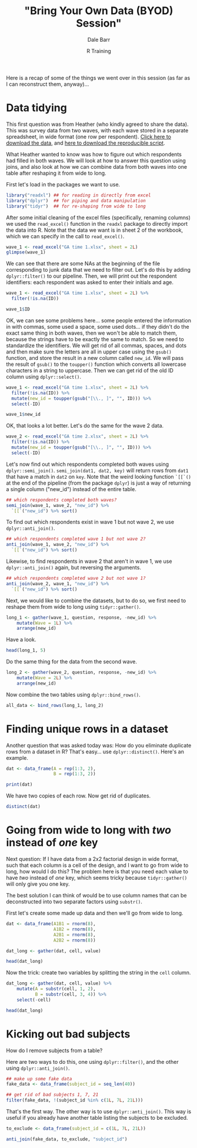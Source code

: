 #+title: "Bring Your Own Data (BYOD) Session"
#+author: Dale Barr
#+email: dale.barr@glasgow.ac.uk
#+date: R Training 
#+OPTIONS: toc:t H:2 ^:nil num:nil
#+LATEX_CLASS: article
#+LATEX_CLASS_OPTIONS: []
#+LATEX_HEADER: \makeatletter \def\verbatim{\scriptsize\@verbatim \frenchspacing\@vobeyspaces \@xverbatim} \makeatother
#+LATEX_HEADER: \definecolor{lgray}{rgb}{0.90,0.90,0.90}
#+LATEX_HEADER: \usepackage[T1]{fontenc}
#+LATEX_HEADER: \usepackage{helvet}
#+LATEX_HEADER: \usepackage{inconsolata}
#+LATEX_HEADER: \usepackage{minted}
#+LATEX_HEADER: \usemintedstyle{tango}
#+LATEX_HEADER: \usepackage{fullpage}
#+HTML_HEAD: <link rel="stylesheet" type="text/css" href="../css/my_css.css" />
#+HTML_LINK_HOME: ../index.html
#+HTML_LINK_UP: ../index.html
#+PROPERTY: header-args:R :session *R2* :exports both :results output :tangle junk.R

Here is a recap of some of the things we went over in this session (as far as I can reconstruct them, anyway)...

* Data tidying

This first question was from Heather (who kindly agreed to share the data).  This was survey data from two waves, with each wave stored in a separate spreadsheet, in wide format (one row per respondent).  [[file:heather_survey_data.zip][Click here to download the data]], and [[file:script.R][here to download the reproducible script]].

What Heather wanted to know was how to figure out which respondents had filled in both waves.  We will look at how to answer this question using joins, and also look at how we can combine data from both waves into one table after reshaping it from wide to long.

First let's load in the packages we want to use.

#+BEGIN_SRC R :exports code :tangle script.R
  library("readxl") ## for reading in directly from excel
  library("dplyr")  ## for piping and data manipulation
  library("tidyr")  ## for re-shaping from wide to long
#+END_SRC

After some initial cleaning of the excel files (specifically, renaming columns) we used the =read_excel()= function in the =readxl= package to directly import the data into R.  Note that the data we want is in sheet 2 of the workbook, which we can specify in the call to =read_excel()=.

#+BEGIN_SRC R 
  wave_1 <- read_excel("GA time 1.xlsx", sheet = 2L)
  glimpse(wave_1)
#+END_SRC

#+RESULTS:
#+begin_example
Observations: 206
Variables: 12
$ Subject Specialist                                      (chr) "1 Very Con...
$ Investigative                                           (chr) "1 Very Con...
$ Independent and Critical Thinker                        (chr) "1 Very Con...
$ Resourceful and Responsible                             (chr) "1 Very Con...
$ Effective Communicator                                  (chr) "1 Very Con...
$ Overall confidence as a member of the student community (chr) "1 Very Con...
$ Adaptable                                               (chr) "1 Very Con...
$ Experienced Collaborator                                (chr) "1 Very Con...
$ Ethically and socially aware                            (chr) "1 Very Con...
$ Reflective Learner                                      (chr) "1 Very Con...
$ Which gender do you identify with, if any?              (chr) NA, NA, NA,...
$ ID                                                      (chr) NA, NA, NA,...
#+end_example

We can see that there are some NAs at the beginning of the file corresponding to junk data that we need to filter out.  Let's do this by adding =dplyr::filter()= to our pipeline.  Then, we will print out the respondent identifiers: each respondent was asked to enter their initials and age.

#+BEGIN_SRC R :tangle junk.R
  wave_1 <- read_excel("GA time 1.xlsx", sheet = 2L) %>%
    filter(!is.na(ID))

  wave_1$ID
#+END_SRC

#+RESULTS:
#+begin_example
 
 [1] "AM 20"     "BK 40"     "CG 20"     "SD 18"     "JF 19"     "SM, 20"   
  [7] "DB 19"     "ML 19"     "REL 20"    "CP 19"     "R.G. 22"   "EJB 19"   
 [13] "NC 20"     "HSS 23"    "HM 30"     "AL, 21"    "MS 18"     "JG 28"    
 [19] "JP 19"     "KM 31"     "MB 18"     "EN, 19"    "MCH 19"    "LK 20"    
 [25] "RT 20"     "JFG, 19"   "20"        "EF 19"     "LP 23"     "RM 19"    
 [31] "NC 19"     "M.C 20"    "AR 19"     "19 FR"     "MA 20"     "AM 19"    
 [37] "AWP19"     "MA 19"     "JJ20"      "RP 21"     "MB19"      "RM 20"    
 [43] "CS 23"     "MC 21"     "SP 19"     "EB 19"     "CS 28"     "KB19"     
 [49] "FG 20"     "MV, 19"    "NM, 21"    "rn 21"     "SDF 24"    "TB 35"    
 [55] "JL 20"     "AB 20"     "N32"       "SS"        "SW 19"     "JS. 20"   
 [61] "ER 19"     "MSZ23"     "CC, 19"    "Fm 49"     "OAM 28"    "x 24"     
 [67] "WL 43"     "DL 19"     "AM 18"     "SB 19"     "PG 19"     "SR 19"    
 [73] "KW 20"     "XS 20"     "AW 20"     "HR 19"     "EH 19"     "JB, 19"   
 [79] "CT, 21"    "S.T 19"    "RM 18"     "D.A. 22"   "hj 19"     "JL 19"    
 [85] "SOH 25"    "HO 20"     "BG 21"     "LG 19"     "G.S. 20"   "CD 19"    
 [91] "EM, 20"    "SLG 19"    "NO 20"     "JR 19"     "SF 19"     "CC, 19"   
 [97] "AZ 20"     "KD 19"     "AA 19"     "GC 19"     "RG 19"     "JM 23"    
[103] "AJ 19"     "EM 20"     "RB 19"     "EJ 19"     "GA 20"     "S.L. 20"  
[109] "HFEN, 19"  "DI 20"     "EJ 20"     "VW 20"     "c 20"      "HK  19"   
[115] "FM 20"     "saim 23"   "PM 31"     "JC19"      "KM 19"     "pvj21"    
[121] "AL 19"     "NB 19"     "nf 18"     "MN 20"     "HE 20"     "MM20"     
[127] "Cc 21"     "AF 19"     "AP 21"     "KD 21"     "A.H. 20"   "J.J.K. 21"
[133] "AG 20"     "ZM20"      "SI19"      "YT 19"     "SG20"      "LM 19"    
[139] "K.A. 21"   "SG, 19"    "C.F.D. 20" "nh 21"     "EK, 20"    "GM 19"    
[145] "EV 22"     "KS 20"     "KW 20"     "IM 20"     "DC 20"     "SL 19"    
[151] "MR21"      "HM, 19"    "SZ 21"     "AL 20"     "F19"       "C.H.T 23" 
[157] "cs 28"     "ZW 19"     "EP 20"     "LFA 20"    "JS 21"     "RF 20"    
[163] "EAM 19"    "AA 22"     "H.S. 20"   "GM19"      "fw 19"     "JA 19"    
[169] "TM 21"     "CM 29"     "RF 19"     "ELC 19"    "MB 19"     "IB 19"    
[175] "AM 19"     "RA 35"     "SB19"      "AH 20"     "RB 30"     "SC 21"    
[181] "aq 19"     "LM 19"     "TS 21"     "DQ19"      "ER 20"     "MK 20"    
[187] "HM 19"     "28"        "AG 19"
#+end_example

OK, we can see some problems here... some people entered the information in with commas, some used a space, some used dots... if they didn't do the exact same thing in both waves, then we won't be able to match them, because the strings have to be exactly the same to match.  So we need to standardize the identifiers.  We will get rid of all commas, spaces, and dots and then make 
sure the letters are all in upper case using the =gsub()= function, and store the result in a new column called =new_id=.  We will pass the result of =gsub()= to the =toupper()= function which converts all lowercase characters in a string to uppercase.  Then we can get rid of the old ID column using =dplyr::select()=.

#+BEGIN_SRC R :exports code :tangle script.R
  wave_1 <- read_excel("GA time 1.xlsx", sheet = 2L) %>%
    filter(!is.na(ID)) %>%
    mutate(new_id = toupper(gsub("[\\., ]", "", ID))) %>%
    select(-ID)
#+END_SRC

#+RESULTS:

#+BEGIN_SRC R
  wave_1$new_id
#+END_SRC

#+RESULTS:
#+begin_example
  [1] "AM20"   "BK40"   "CG20"   "SD18"   "JF19"   "SM20"   "DB19"   "ML19"  
  [9] "REL20"  "CP19"   "RG22"   "EJB19"  "NC20"   "HSS23"  "HM30"   "AL21"  
 [17] "MS18"   "JG28"   "JP19"   "KM31"   "MB18"   "EN19"   "MCH19"  "LK20"  
 [25] "RT20"   "JFG19"  "20"     "EF19"   "LP23"   "RM19"   "NC19"   "MC20"  
 [33] "AR19"   "19FR"   "MA20"   "AM19"   "AWP19"  "MA19"   "JJ20"   "RP21"  
 [41] "MB19"   "RM20"   "CS23"   "MC21"   "SP19"   "EB19"   "CS28"   "KB19"  
 [49] "FG20"   "MV19"   "NM21"   "RN21"   "SDF24"  "TB35"   "JL20"   "AB20"  
 [57] "N32"    "SS"     "SW19"   "JS20"   "ER19"   "MSZ23"  "CC19"   "FM49"  
 [65] "OAM28"  "X24"    "WL43"   "DL19"   "AM18"   "SB19"   "PG19"   "SR19"  
 [73] "KW20"   "XS20"   "AW20"   "HR19"   "EH19"   "JB19"   "CT21"   "ST19"  
 [81] "RM18"   "DA22"   "HJ19"   "JL19"   "SOH25"  "HO20"   "BG21"   "LG19"  
 [89] "GS20"   "CD19"   "EM20"   "SLG19"  "NO20"   "JR19"   "SF19"   "CC19"  
 [97] "AZ20"   "KD19"   "AA19"   "GC19"   "RG19"   "JM23"   "AJ19"   "EM20"  
[105] "RB19"   "EJ19"   "GA20"   "SL20"   "HFEN19" "DI20"   "EJ20"   "VW20"  
[113] "C20"    "HK19"   "FM20"   "SAIM23" "PM31"   "JC19"   "KM19"   "PVJ21" 
[121] "AL19"   "NB19"   "NF18"   "MN20"   "HE20"   "MM20"   "CC21"   "AF19"  
[129] "AP21"   "KD21"   "AH20"   "JJK21"  "AG20"   "ZM20"   "SI19"   "YT19"  
[137] "SG20"   "LM19"   "KA21"   "SG19"   "CFD20"  "NH21"   "EK20"   "GM19"  
[145] "EV22"   "KS20"   "KW20"   "IM20"   "DC20"   "SL19"   "MR21"   "HM19"  
[153] "SZ21"   "AL20"   "F19"    "CHT23"  "CS28"   "ZW19"   "EP20"   "LFA20" 
[161] "JS21"   "RF20"   "EAM19"  "AA22"   "HS20"   "GM19"   "FW19"   "JA19"  
[169] "TM21"   "CM29"   "RF19"   "ELC19"  "MB19"   "IB19"   "AM19"   "RA35"  
[177] "SB19"   "AH20"   "RB30"   "SC21"   "AQ19"   "LM19"   "TS21"   "DQ19"  
[185] "ER20"   "MK20"   "HM19"   "28"     "AG19"
#+end_example

OK, that looks a lot better.  Let's do the same for the wave 2 data.

#+BEGIN_SRC R :tangle script.R :exports code
  wave_2 <- read_excel("GA time 2.xlsx", sheet = 2L) %>%
    filter(!is.na(ID)) %>%
    mutate(new_id = toupper(gsub("[\\., ]", "", ID))) %>%
    select(-ID)
#+END_SRC

#+RESULTS:

Let's now find out which respondents completed both waves using =dplyr::semi_join()=.  =semi_join(dat1, dat2, key)= will return rows from =dat1= that have a match in =dat2= on =key=.  Note that the weird looking function =`[[`()= at the end of the pipeline (from the package =dplyr=) is just a way of returning a single column ("new_id") instead of the entire table.

#+BEGIN_SRC R :tangle script.R
  ## which respondents completed both waves?
  semi_join(wave_1, wave_2, "new_id") %>% 
    `[[`("new_id") %>% sort()
#+END_SRC

#+RESULTS:
#+begin_example
 
 [1] "20"    "AA19"  "AA22"  "AB20"  "AF19"  "AG19"  "AG20"  "AH20"  "AH20" 
 [10] "AL19"  "AL20"  "AL21"  "AM18"  "AM19"  "AM19"  "AM20"  "AP21"  "AR19" 
 [19] "AW20"  "AZ20"  "C20"   "CC19"  "CC19"  "CC21"  "CFD20" "CG20"  "CHT23"
 [28] "CM29"  "CS23"  "CS28"  "CS28"  "CT21"  "DB19"  "DI20"  "DL19"  "EAM19"
 [37] "EB19"  "EF19"  "EH19"  "EJ19"  "EJ20"  "EJB19" "EM20"  "EM20"  "EN19" 
 [46] "EP20"  "ER19"  "ER20"  "EV22"  "F19"   "FG20"  "FM20"  "FM49"  "GA20" 
 [55] "GC19"  "GM19"  "GM19"  "GS20"  "HJ19"  "HK19"  "HM19"  "HM19"  "HO20" 
 [64] "IB19"  "JA19"  "JB19"  "JC19"  "JFG19" "JG28"  "JJ20"  "JL19"  "JM23" 
 [73] "JR19"  "JS20"  "JS21"  "KB19"  "KD19"  "KD21"  "KM19"  "KM31"  "KS20" 
 [82] "KW20"  "KW20"  "LFA20" "LG19"  "LK20"  "LM19"  "LM19"  "LP23"  "MA20" 
 [91] "MB18"  "MB19"  "MB19"  "MC21"  "ML19"  "MM20"  "MN20"  "MR21"  "MSZ23"
[100] "MV19"  "NB19"  "NC19"  "NC20"  "NF18"  "NH21"  "NM21"  "NO20"  "PG19" 
[109] "PM31"  "PVJ21" "RA35"  "RB30"  "REL20" "RF19"  "RF20"  "RG19"  "RG22" 
[118] "RM18"  "RM19"  "RP21"  "RT20"  "SB19"  "SB19"  "SC21"  "SDF24" "SG19" 
[127] "SI19"  "SL19"  "SM20"  "SOH25" "SR19"  "SS"    "ST19"  "SW19"  "TM21" 
[136] "VW20"  "WL43"  "X24"   "XS20"  "YT19"  "ZM20"
#+end_example

To find out which respondents exist in wave 1 but not wave 2, we use =dplyr::anti_join()=.

#+BEGIN_SRC R :tangle script.R
  ## which respondents completed wave 1 but not wave 2?
  anti_join(wave_1, wave_2, "new_id") %>%
    `[[`("new_id") %>% sort()
#+END_SRC

#+RESULTS:
:  
: [1] "19FR"   "28"     "AJ19"   "AQ19"   "AWP19"  "BG21"   "BK40"   "CD19"  
:  [9] "CP19"   "DA22"   "DC20"   "DQ19"   "EK20"   "ELC19"  "FW19"   "HE20"  
: [17] "HFEN19" "HM30"   "HR19"   "HS20"   "HSS23"  "IM20"   "JF19"   "JJK21" 
: [25] "JL20"   "JP19"   "KA21"   "MA19"   "MC20"   "MCH19"  "MK20"   "MS18"  
: [33] "N32"    "OAM28"  "RB19"   "RM20"   "RN21"   "SAIM23" "SD18"   "SF19"  
: [41] "SG20"   "SL20"   "SLG19"  "SP19"   "SZ21"   "TB35"   "TS21"   "ZW19"

Likewise, to find respondents in wave 2 that aren't in wave 1, we use =dplyr::anti_join()= again, but reversing the arguments.

#+BEGIN_SRC R :tangle script.R
  ## which respondents completed wave 2 but not wave 1?
  anti_join(wave_2, wave_1, "new_id") %>%
    `[[`("new_id") %>% sort()
#+END_SRC

#+RESULTS:
#+begin_example
 
[1] "18MS"  "19"    "19"    "19"    "20CM"  "20TM"  "33"    "AEB19" "AM28" 
[10] "AMS19" "AO21"  "AR21"  "AS19"  "AW19"  "AZ21"  "BG20"  "C21"   "CD20" 
[19] "CF20"  "CF25"  "CG"    "CJ19"  "CM20"  "CM20"  "CM25"  "DB20"  "DD20" 
[28] "DD26"  "DK20"  "EC19"  "EG19"  "ER32"  "ES20"  "ET19"  "ET19"  "FA20" 
[37] "FR19"  "HS"    "HS23"  "JC20"  "JK21"  "JL"    "JM40"  "KE19"  "KF20" 
[46] "KT19"  "L20"   "L20"   "LD19"  "LE19"  "LE20"  "LI20"  "LL24"  "LN19" 
[55] "M22"   "MIB19" "MS21"  "MT19"  "MW29"  "NH20"  "NM19"  "OAM20" "OM20" 
[64] "PL20"  "RA20"  "RR20"  "RS20"  "SA23"  "SB20"  "SG"    "SK22"  "SM39" 
[73] "SN20"  "SS19"  "TH20"  "VP19"  "WYK19"
#+end_example

Next, we would like to combine the datasets, but to do so, we first need to reshape them from wide to long using =tidyr::gather()=.

#+BEGIN_SRC R :tangle script.R :exports code
  long_1 <- gather(wave_1, question, response, -new_id) %>%
      mutate(Wave = 1L) %>%
      arrange(new_id)
#+END_SRC

Have a look.

#+BEGIN_SRC R
  head(long_1, 5)
#+END_SRC

#+RESULTS:
: Source: local data frame [5 x 4]
: 
:   new_id                         question          response  Wave
:    (chr)                            (chr)             (chr) (int)
: 1   19FR               Subject Specialist          3 Unsure     1
: 2   19FR                    Investigative          3 Unsure     1
: 3   19FR Independent and Critical Thinker 2 Quite confident     1
: 4   19FR      Resourceful and Responsible 2 Quite confident     1
: 5   19FR           Effective Communicator          3 Unsure     1

Do the same thing for the data from the second wave.

#+BEGIN_SRC R :tangle script.R :exports code
  long_2 <- gather(wave_2, question, response, -new_id) %>%
      mutate(Wave = 2L) %>%
      arrange(new_id)
#+END_SRC

Now combine the two tables using =dplyr::bind_rows()=.

#+BEGIN_SRC R :tangle script.R
  all_data <- bind_rows(long_1, long_2)
#+END_SRC

* Finding unique rows in a dataset

Another question that was asked today was: How do you eliminate duplicate rows from a dataset in R?  That's easy... use =dplyr::distinct()=.  Here's an example.

#+BEGIN_SRC R
  dat <- data_frame(A = rep(1:3, 2),
                    B = rep(1:3, 2))

  print(dat)
#+END_SRC

#+RESULTS:
#+begin_example
Source: local data frame [6 x 2]

      A     B
  (int) (int)
1     1     1
2     2     2
3     3     3
4     1     1
5     2     2
6     3     3
#+end_example

We have two copies of each row.  Now get rid of duplicates.

#+BEGIN_SRC R
  distinct(dat)
#+END_SRC

#+RESULTS:
: Source: local data frame [3 x 2]
: 
:       A     B
:   (int) (int)
: 1     1     1
: 2     2     2
: 3     3     3


* Going from wide to long with /two/ instead of /one/ key

Next question: If I have data from a 2x2 factorial design in wide format, such that each column is a cell of the design, and I want to go from wide to long, how would I do this?  The problem here is that you need each value to have /two/ instead of /one/ key, which seems tricky because =tidyr::gather()= will only give you one key.

The best solution I can think of would be to use column names that can be deconstructed into two separate factors using =substr()=.

First let's create some made up data and then we'll go from wide to long.

#+BEGIN_SRC R
  dat <- data_frame(A1B1 = rnorm(8),
                    A1B2 = rnorm(8),
                    A2B1 = rnorm(8),
                    A2B2 = rnorm(8))

  dat_long <- gather(dat, cell, value)

  head(dat_long)
#+END_SRC

#+RESULTS:
#+begin_example
Source: local data frame [6 x 2]

   cell      value
  (chr)      (dbl)
1  A1B1 -0.2658645
2  A1B1  0.8829242
3  A1B1  1.5003184
4  A1B1  1.4749749
5  A1B1 -2.0850673
6  A1B1  1.0506772
#+end_example

Now the trick: create two variables by splitting the string in the =cell= column.

#+BEGIN_SRC R
  dat_long <- gather(dat, cell, value) %>%
      mutate(A = substr(cell, 1, 2),
             B = substr(cell, 3, 4)) %>%
      select(-cell)

  head(dat_long)
#+END_SRC

* Kicking out bad subjects

How do I remove subjects from a table?

Here are two ways to do this, one using =dplyr::filter()=, and the other using =dplyr::anti_join()=.

#+BEGIN_SRC R :exports code
  ## make up some fake data
  fake_data <- data_frame(subject_id = seq_len(40))

  ## get rid of bad subjects 1, 7, 21
  filter(fake_data, !(subject_id %in% c(1L, 7L, 21L)))
#+END_SRC

That's the first way.  The other way is to use =dplyr::anti_join()=.  This way is useful if you already have another table listing the subjects to be excluded.

#+BEGIN_SRC R :exports code
  to_exclude <- data_frame(subject_id = c(1L, 7L, 21L))

  anti_join(fake_data, to_exclude, "subject_id")
#+END_SRC
